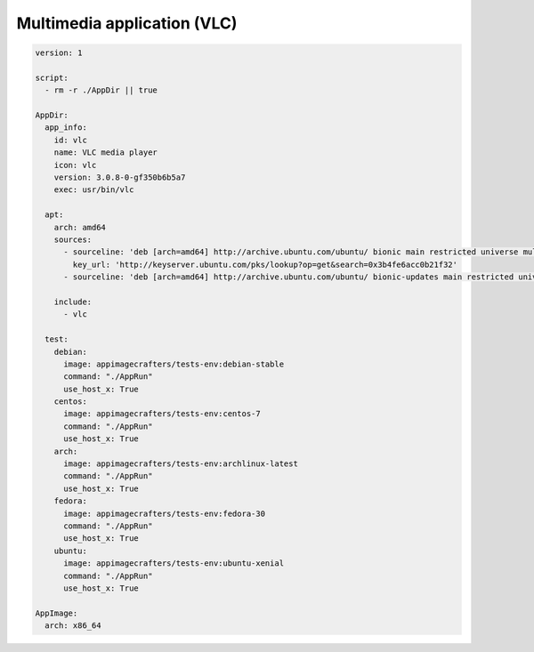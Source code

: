 
============================
Multimedia application (VLC)
============================


.. code-block:: yaml

    version: 1

    script:
      - rm -r ./AppDir || true

    AppDir:
      app_info:
        id: vlc
        name: VLC media player
        icon: vlc
        version: 3.0.8-0-gf350b6b5a7
        exec: usr/bin/vlc

      apt:
        arch: amd64
        sources:
          - sourceline: 'deb [arch=amd64] http://archive.ubuntu.com/ubuntu/ bionic main restricted universe multiverse'
            key_url: 'http://keyserver.ubuntu.com/pks/lookup?op=get&search=0x3b4fe6acc0b21f32'
          - sourceline: 'deb [arch=amd64] http://archive.ubuntu.com/ubuntu/ bionic-updates main restricted universe multiverse'

        include:
          - vlc

      test:
        debian:
          image: appimagecrafters/tests-env:debian-stable
          command: "./AppRun"
          use_host_x: True
        centos:
          image: appimagecrafters/tests-env:centos-7
          command: "./AppRun"
          use_host_x: True
        arch:
          image: appimagecrafters/tests-env:archlinux-latest
          command: "./AppRun"
          use_host_x: True
        fedora:
          image: appimagecrafters/tests-env:fedora-30
          command: "./AppRun"
          use_host_x: True
        ubuntu:
          image: appimagecrafters/tests-env:ubuntu-xenial
          command: "./AppRun"
          use_host_x: True

    AppImage:
      arch: x86_64
